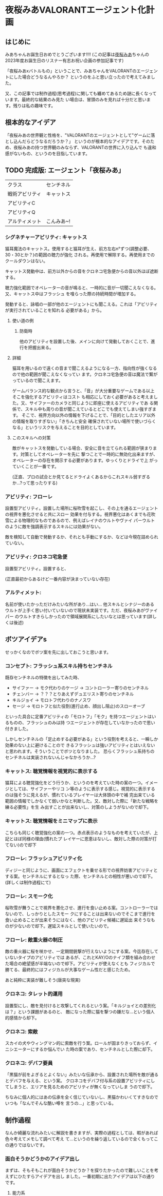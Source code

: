 * 夜桜みあVALORANTエージェント化計画
:PROPERTIES:
:DATE: [2023-06-02 Fri 23:28]
:TAGS: :valorant:夜桜みあ:
:BLOG_POST_KIND: Memo
:BLOG_POST_PROGRESS: Published
:BLOG_POST_STATUS: Normal
:END:
:LOGBOOK:
CLOCK: [2023-06-02 Fri 21:40]--[2023-06-02 Fri 23:26] =>  1:46
CLOCK: [2023-06-02 Fri 18:20]--[2023-06-02 Fri 18:54] =>  0:34
CLOCK: [2023-06-02 Fri 15:24]--[2023-06-02 Fri 16:55] =>  1:31
CLOCK: [2023-06-02 Fri 12:31]--[2023-06-02 Fri 14:47] =>  2:16
CLOCK: [2023-05-28 Sun 15:00]--[2023-05-28 Sun 17:50] =>  2:50
CLOCK: [2023-05-28 Sun 12:31]--[2023-05-28 Sun 13:00] =>  0:29
CLOCK: [2023-05-28 Sun 11:38]--[2023-05-28 Sun 11:45] =>  0:07
:END:

** はじめに
みあちゃんお誕生日おめでとうございます!!!!
(この記事は[[https://twitter.com/yozakura_mia][夜桜みあ]]ちゃんの2023年度お誕生日のリスナー有志お祝い企画の参加記事です)


「夜桜みあxバトルもの」ということで、みあちゃんをVALORANTのエージェントにした場合どうなるんやろか？
というのをふと思い立ったので考えてみました。


又、この記事では制作過程(思考過程)に関しても纏めてあるため謎に長くなっています。最終的な結果のみ見た
い場合は、冒頭のみを見れば十分だと思います。残りは私の趣味です。

** 根本的なアイデア
「夜桜みあの世界観と性格を、"VALORANTのエージェントとして"ゲームに落とし込んだらどうなるだろうか？」
というのが根本的なアイデアです。そのため、夜桜みあの持つ世界観のみならず、VALORANTの世界に入り込んで
も違和感がないもの、というのを目指しています。

** TODO 完成版: エージェント「夜桜みあ」

|                |            |
|----------------+------------|
| クラス         | センチネル |
| 戦術アビリティ | キャットス           |
| アビリティC    |            |
| アビリティQ    |            |
| アルティメット | こんみあ~! |

*** シグネチャーアビリティ: キャットス
猫耳魔法のキャットス。使用すると猫耳が生え、前方左右n°ずつ(調整必要、30・30とか？)の範囲の聴力が強化
される。再使用で解除する。再使用までのクールダウンはない。

キャットス発動中は、前方以外からの音をクロネコ宅急便からの音以外ほぼ遮断する。

聴力強化範囲でオペレーターの音が鳴ると、一時的に音が一切聞こえなくなる。又、キャットス中はフラッシュ
を喰らった際の持続時間が増加する。 

発動すると、詠唱の一部が他のエージェントにも聞こえる。これは「アビリティが実行されていることを知れる
必要がある」から。

**** 使い道の例
***** 防衛時
他のアビリティを設置した後、メインに向けて発動しておくことで、進行を把握出来る。

**** 詳細
猫耳を用いるので遠くの音まで聞こえるようになる一方、指向性が強くなるので他の範囲が聞こえなくなってい
ます。クロネコ宅急便の音は魔法で繋がっているので聞こえます。


ゲームバランス的な観点から言うと、「音」が大分重要なゲームである以上そこを強化するアビリティはコスト
も相応にしておく必要があると考えました。又、サイファーのカメラと同じように即座に使えるアビリティであ
る関係で、スキル中も周りの音が聞こえているとどこでも使えてしまい強すぎます。
そこで、視界方向以外の情報を下げることで、「目的としたエリア以外の情報を取りすぎない」「きちんと安全
確保されていない場所で使いづらくなる」というリスクを与えることを目的としています。

**** このスキルへの対策
敵がキャットスを発動している場合、安全に音を立てられる範囲が狭まります。対策としてオペレーターを先に
撃つことで一時的に無効化出来ますが、オペレーターの存在を開示する必要があります。ゆっくりとドライで上
がっていくことが一番です。

(正直、プロの試合とか見てるとドライよくあるからこれスキル弱すぎるか...?って思ったりする)

*** アビリティ: フローレ
設置型アビリティ。設置した場所に桜吹雪を起こし、その上を通るエージェントの視界を悪化させると共にスロー
効果を付与する。視界悪化はあくまでも花吹雪による物理的なものであるので、例えばレイナのウルトやヴァイ
パーウルトのように敵を強調表示するスキルには効果がない。


敵を検知して自動で発動するか、それとも手動にするか、などは今現在詰められていない。

*** アビリティ: クロネコ宅急便
設置型アビリティ。設置すると、


(正直最初からあるけど一番内容が決まっていない存在)

*** アルティメット:
名前が使いたかっただけみたいな所があり...はい...
他スキルとシナジーのあるウルトが上手く思い付いていないので現状未実装です。ただ、夜桜みあがヴァイパー
のウルトすきらしかったので領域展開系にしたいなとは思っています(詳しくは後述) 

** ボツアイデアs
せっかくなのでボツ案を先に出しておこうと思います。

*** コンセプト: フラッシュ系スキル持ちセンチネル
既存センチネルの特徴を出してみた時、

+ サイファー → モク代わりのケージ → コントローラー寄りのセンチネル
+ チェンバー → ？？？とりあえずデュエリスト寄りのセンチネル
+ キルジョイ → モロトフ代わりのナノスワ
+ セージ → モロトフと似た役割(進行止め、顔出し阻止)のスローオーブ

といった具合に定番アビリティの「モロトフ」「モク」を持つエージェントはいるものの、フラッシュのみは持
つエージェントが存在していなかったので思い付きました。


しかしセンチネルの「足止めする必要がある」という役割を考えると、一瞬しか効果のない上に避けることので
きるフラッシュは強いアビリティとはいえないと思われます。そういうことでボツとなりました。
恐らくフラッシュ系持ちのセンチネルは実装されないんじゃなかろうか...?

*** キャットス: 聴覚情報を視覚的に表示する
猫耳による聴覚強化をどう行うか、というのを考えていた時の案の一つ。イメージとしては、サイファーやリコ
ン等のように表示する感じ。視覚的に表示するのは強そうに見えるが、慣れているプレイヤーは大体頭の中で補
完出来ている範囲の情報でしかなくて弱いかなと判断した。又、敵対した際に「新たな戦略を練る必要性」を生
み出すことが出来ないし、対策のしようがないので却下。

*** キャットス: 聴覚情報をミニマップに表示
こちらも同じく聴覚強化の案の一つ。赤点表示のようなものを考えていたが、上記とほぼ同様の理由(慣れたプ
レイヤーに恩恵はないし、敵対した際の対策が打てない)ので却下

*** フローレ: フラッシュアビリティ化
ディジーと同じように、画面にエフェクトを乗せる形での視界妨害アビリティとする案。センチネルにするとなっ
た際、センチネルとの相性が悪いので却下。(詳しくは制作過程にて)

*** フローレ: スモーク化
桜吹雪が舞うことで視界を悪化させ、進行を食い止める案。コントローラーではないので、しっかりとしたスモー
クにすることは出来ないのでそこまで進行を食い止めることが出来そうにはなく、他のアビリティ候補に遅延出
来そうなものが少ないので却下。遅延スキルとして使いたいので。

*** フローレ: 敵重火器の制圧
敵の重火器に桜を咲かせ、一定期間銃撃が行えないようにする案。今迄存在していないタイプのアビリティでは
あるが、これとKAY/Oのナイフ類を組み合わせた場合の絶望感が半端ないので却下。アビリティが使えなくとも
フィジカルで勝てる、最終的にはフィジカルが大事なゲーム性だと感じたため。


あと純粋に実装が難しそう(唐突な現実)

*** クロネコ: タレット的運用
設置型にし、敵を見付けると攻撃してくれるという案。「キルジョイとの差別化は？」という課題があるのと、
敵になった際に猫を撃つの嫌だな...という個人的感情から却下。

*** クロネコ: 索敵
スカイの犬やウィングマン的に索敵を行う案。ロールが固まりきっておらず、イニシエーターにするか悩んでい
た時の案であり、センチネルとした際に却下。

*** クロネコ: デバフ要員
「黒猫が前をよぎるとよくない」みたいな伝承から、設置された場所を敵が通るとデバフを与える、という案。
クロネコをデバフ付与系の設置アビリティにしてしまうと、エリアを見るためのアビリティが無くなっていしま
うので却下。

ちなみに個人的にはあの伝承を全く信じていないし、黒猫かわいくてすきなのでいつも「なんでそんな酷い噂を
言うの...」と思っている。


** 制作過程
なんか綺麗な流れみたいに解説を書きますが、実際の過程としては、暇があれば色々考えてメモして調べて考え
て...というのを繰り返しているので全くもってこの通りではないです。

*** 面白そうかどうかのアイデア出し
まずは、そもそもこれが面白そうかどうか？を探りたかったので難しいことを考えずにひたすらアイデアを出し
ました。一番初期に出たアイデアは以下の通りです。

**** 能力系
+ フローレ！はスモークになりそう。桜が散って目をふさぐ
+ もしくは、一種のフラッシュにも。
+ スペシャルは「みあこんぐ！」とか？
  + 「おつみあ~!」の方がかわいい説はある
  + どっちもその名前が使いたいだけ
+ キャットス(猫耳魔法)は聴覚強化に使えそう？
  + 全方位聴力強化だと強すぎるので、向いている方n°だけ強化、とか？
+ キルジョイのイメージ強いけどスカイとかも使うのでイニシもあり
  + ヴァロキャラとしてのコンセプトも大事
  + 猫耳、黒猫さんのことを考えると情報管理系？音情報に焦点を当ててみたいかも
  + そうするとフェイドが天敵になる（アストラのウルトもか）
+ 「一緒に戦うとか戦略的に戦うとかすき」とのことなので、黒猫さんをその立ち位置に置きたい
+ 黒猫さんが敵を探知するタイプのセンチ？
+ 「黒猫さんは買うものではない」ので黒猫さん関連をシグネチャアビリティにして、他は魔力を使うので購入にする…？
+ 本来は詠唱魔法だが、戦闘中に詠唱する余裕はないので即時に発動できるような魔法道具を使っている。本来何も買わなくてもいいはずなのに買うのは、その魔法道具を買っているから。

キャラクターのコンセプトを研究したい
・ソーヴァ: 発見
・セージ: 遅延
・キルジョイ:

*** VALORANTのエージェントの作り方の調査
漠然としたアイデアは出て、方向性として面白そうだなとなったのできちんと落とし込む作業に入ります。夜桜
みあのFAであると同時に、VALORANTのFAでもあるので、きちんとVALORANTにも失礼がないように&現実的である
ようにするためVALORANTのエージェントの制作過程を調べることとしました。


ここで、VALORANT公式ブログがとても役に立ちます。何故か知らないですがVALORANTは割とブログに開発陣の話
がよく載っており、マップの作成時の話やバランス調整に何を考えているのか、はたまた「[[https://playvalorant.com/ja-jp/news/dev/how-we-got-to-the-best-performing-valorant-servers-since-launch/][VALORANTがいかにし
てリリース以降最高のサーバー環境を実現したか]]」といった完全に技術屋に寄ったものまで公開されています
(個人的にすごく楽しい)。そして勿論その一環として、エージェント開発時のエピソードや解説等が一部公開さ
れているのです。


ということで、主に参考になったものについてメモを見てみましょう。

**** TODO VALORANTエージェント開発エピソード：フェイド
https://playvalorant.com/ja-jp/news/game-updates/valorant-agent-insights-fade/


イニシエーターのエージェント「フェイド」を開発する際に、どのようなことを考え、どのような理由で現在の
アビリティや特性へ至ったのかを解説している記事です。作業プロセスについては後述する資料と比べるとそこ
まで書かれていないですが、「いかにして既存エージェントと差別化したか」「どうやって立ち位置を持たせた
か」「エージェントの世界観とゲーム性をどう合わせ持たせたか」等を読み取ることが出来ます。


+ フェイドは、現状ソーヴァしかいない偵察兵を増やすために考案された
+ 「悪夢」というのはとても特徴的な「力の源」となる
+ 役割が被らない様に、「遠距離・高精度」なソーヴァに対して「近距離・局所的」なスキルを持たせた
+ コンセプトとして「賞金首狩り」を持ち、獲物を追い詰めてゆく
+ ナイトフォールの「広範囲」なアビリティは、「イニシエーターの標準的アルティメット」

**** TODO エージェントデザインの過程 // Dev Diaries - VALORANT - YouTube
[[https://www.youtube.com/watch?v=Nv09DpFkfb4][YouTube link]]

キルジョイとレイナを題材として、エージェントをデザインする際の全般的な話が聞けます。これは、実際にど
のような流れでエージェントを制作しているのかを知るのに役立ちます。例えば、最初に何を意識しているのか、
どういった事を念頭に置きながら制作しているのか、など。


***** ターゲットプレイヤーの決定
+ まずは「誰がターゲットプレイヤーなのか」を考えるところから始める。
  + 「誰が、どんな人が使いたいと思うべきなのか」 & 「何故そうなるべきなのか」
+ レイナの場合は、「キルを獲得することを楽しみ、最多キルでチームに貢献するのがすきな人」がターゲット
+ この時点では「どのようなアビリティーを持つか」を考えていない。
  
***** Roster Impactを考慮したテストプレイの実装
テストプレイの段階では、「そのエージェントが実際にゲームプレイにどのような影響を与えるのか」を考えま
す。エージェントは、「新しい展開を生み出し」たり、「新しい課題を生み出し」たり、「新しい構成を生み出
し」たりする必要があり、「使うプレイヤーが楽しいだけ」や「何かかっこいいもの」ではいけません。


キルジョイを例に取ると、セージは「遅延すること」に長けたセンチネルで、サイファーは「広範囲を管理する
こと」に長けたセンチネル。それに対し、キルジョイは「サイトを要塞化し、相手にリスクを負わせる」ことに
長けたセンチネルです。ちなみにこの動画当時、まだチェンバーはいない模様です。


同じセンチネルでも、大分異なるプレイスタイルとなるように設計されているのです。
守りつつキルを取ることが主体となります。

***** 何の「戦術ツール」を持つか？を決める: 妨害アビリティは必須
アイデンティティとなるスキルの他に、戦術ツールを持つ必要がある。
視界を塞いだりなどの敵を妨害するためのツールはどのキャラクターにも必要なものとなる。何故なら、それら
は必ず必要なアビリティとなるためそれを持たないとピックされづらくなってしまうから。

***** テストプレイをする
「ターゲットプレイヤー」に楽しんでもらえるかをテストする必要があります。ここで大切なのは、「ターゲッ
トプレイヤーではない人に気に入られる必要はない」ということです。例えば、キルジョイは計画を建ててサイ
トの要塞化を行い防衛しつつ戦うのがすきなプレイヤーをターゲットにしていますが、その人達には「沢山キル
を取りたいプレイヤー」をターゲットとするレイナは恐らく刺さらないでしょう。


テストプレイ中では、色々な変更が入ります。最初から上手くいくことはありません。

***** ゲームバランスの調整: 
ゲームバランスを調整する際は、キャラクターの強さを簡単に調整出来るようなコントロールパネルを用意して
いるようです。「キャラクターのアイデンティティを変えるのは最終手段」と言っていますが、これは恐らくア
ビリティの考え直しみたいな話をしているのかな？と思っています。


スキルのバランスは「持つスキル全体を考慮して」考えており、個々のスキル毎に考えているわけではないよう
です。

***** まとめ: 新たなエージェントを加えることの意味
新たなエージェントを加えるというのは、「新しい可能性」を追加するということ。昔ながらの爆破ゲーにある
ような「戦術ループ」は基礎としてあり、そこへ「回復」「ダッシュ」「視界を遮る」といった例外を加えるの
がvALORANT流、ということのようです。

**** パッチ5.12でのチェンバーの変更について
https://playvalorant.com/ja-jp/news/game-updates/valorant-chamber-changes-for-patch-5-12/

+ エージェント設計の原則として、「カウンタープレイ」「計画性」がある。
  + カウンタープレイは、(恐らく)そのエージェントへの対抗手段・対策手段のこと
  + 計画性は、アビリティを適当に使っていれば勝てる、みたいなのを排除すること
  + チェンバーの例では、「トレードマークの範囲制限により、敵チェンバーの位置が推測しやすくなる」など
+ 「裏取りの監視はサイファーの強みであるべきで、センチネル全員の基本性能ではありません」
+ 「エージェントのアビリティーは戦略サイクルの各段階にさまざまな影響を与えますが、アビリティーの実行
  は明確であり、敵に反撃の余地を与えるものでなければいけません」
  + 対抗手段は用意する必要がある
  + アビリティを実行していることが分かる必要がある(レイナのウルトが叫ぶのとかはそれ？)
+ チェンバーは「高精度を誇り、リスクを取ってエリアを制圧するセンチネル」というアイデンティティー
  
**** ネオン＆ゼリの共同開発秘話
https://playvalorant.com/ja-jp/news/dev/co-developing-neon-zeri/

+ 「パワーの源」という概念があり、VALORANTの場合は「テクノロジー」と「レディアント」
+ 「ネオン及びゼリが何故速いのか」を説明する「パワーの源」が必要だった

*** お断り
先程の「エージェントの作り方」で得た知識を元に、「実際に存在しうるようなエージェント」に仕立てる作業
をするわけですが、本来のエージェントを作る順序とは大きく異なり

+ 先にエージェントの人物像が存在する
+ ある程度スキルとして使いたいもの(魔法等)が存在する

という条件が存在しています。そのため、ある程度の制約と妥協(「力の源」の定義や、スキルと人物像とのマッ
チ具合等)は行う必要があります。(優先順位的に、"夜桜みあであること"が最上位であるため)

*** ターゲットプレイヤー・コンセプトを決める
まずは、「どういったプレイを好む人に使われてほしいのか」ということを考える必要があります。これに関し
ては、「夜桜みあを実装したい」という目的上「夜桜みあに使われてほしい」ということになります。しかしそ
れだとペルソナとしては曖昧すぎるので、具体的に「どういったプレイスタイルを好んでいるか」を推測してい
く必要があります。

**** プレイスタイルの推測: ピックデータ
雰囲気や後述する言動からどういうエージェントを使っているかは分かるものの、せっかくなのできちんとデータが取りたい...と
いうことで、今迄のVALORANT配信で使われている(or 「使える」と言っている)エージェントを調べた結果がこれです。


補足:

+ 本来、時系列上の変化も考慮するべきですが、 +やりかたよく分からない+ ちょっとそこまでやるのはやりすぎな気がするのでやりません
+ 合わせピックか否かも考慮しようとしましたが、どちらにせよピックプールは一定だったので考慮せずとも良いと判断しました。
+ サンプル数が少ないため、ランク・アンレ双方混ぜて集計しています。
+ [[https://www.youtube.com/watch?v=BDGYmgotBy4][フラッシュ縛りの回]]は除外しています。
+ 統計学んだはずだけど苦手分野なのできちんと意味のあるデータになっていない可能性があります、ユルシテ。

#+NAME: 配信上のエージェントピック
| エージェント | ロール         | ピック数 |
|--------------+----------------+----------|
| キルジョイ   | センチネル     |        8 |
| セージ       | センチネル     |        6 |
| スカイ       | イニシエーター |        1 |
| ヴァイパー   | コントローラー |        1 |
| レイズ       |                |        1 |


#+NAME: ピックプール
| マップ       | セージ | キルジョイ | スカイ | ヴァイパー |
|--------------+--------+------------+--------+------------|
| フラクチャー |        | x          | x      | x          |
| スプリット   | x      |            |        |            |
| バインド     | x      | x          |        |            |
| ブリーズ     | x      |            |        |            |

これより、データからも圧倒的にキルジョイが多用されており、センチネルがメインであることが分かります。

***** データソース
+ [[https://www.youtube.com/watch?v=j7YSVkeDQcc][【#VALORANT女子】#み♡も は戦場でお茶会をします（？）【Vtuber】 - YouTube]]
  + Fracture(スカイ), Split(セージ)
+ [[https://www.youtube.com/watch?v=0PiBto5cMH8][【VALORANT】はじめてのソロ…！🔫爆弾のおつかいをします【Vtuber】 - YouTube]]
  + Icebox(ヴァイパー), Haven(キルジョイ)
+ [[https://www.youtube.com/watch?v=nrKoFExkQTE][【VALORANT】じょしヴァロラント♡みあおぢさんが武器買ってあげちゃおうね…【#Vtuber】 - YouTube]]
  + Bind(キルジョイ), Fracture(キルジョイ), ブリーズ(セージ)
+ [[https://www.youtube.com/watch?v=TEs3Erk6DyQ][【VALORANT】配信で初めてのヴァロ！！フルパで臨みます…！【Vtuber】 - YouTube]]
  + Bind(キルジョイ)、 Icebox(キルジョイ), Fracture(セージ)
+ [[https://www.youtube.com/watch?v=Gai4AE9IB0g][【VALORANT】~うぇーいヴァロラントアンレ！~【魂のソウル】 - YouTube]] (本人枠なし)
  + Bind(セージ), Accent(レイズ), Haven(セージ), Accent(キルジョイ)
+ [[https://www.youtube.com/watch?v=h2tOU36GWvk][【VALORANT】~フルパヴァロラントうぃずそらいろのふたり~【魂のソウル】【夜桜みあ】【裏咲無形】【夢河かのん】【踊場そよぎ】 - YouTube]]
  + [2022-01-11 Tue]
  + TODO ブリーズ(キルジョイ), Accent(キルジョイ), Fracture(セージ)

**** プレイスタイルの推測: 雑談より
[[https://youtu.be/iP0eZqrorZc?t=3650][#み♡も マシュマロ雑談企画]] ですきなロールに関する話がいくつか聞けます。「キルジョイがすき」「センチネ
ルが全体的にすき」「元々、何かと一緒に戦うのとか戦略的に戦うとかがすき」という発言があるのは大分参考
になります。


ゴリ押しヴァイパーウルトで領域展開するのがすきらしい。「呼んでくれたらセンチネルかデュエやるよ!」と
言っていたり、「イニシも若干使う」と言っていたり、なんだかんだ色々使いはするらしい。なるほど。

**** 結論
上記のデータより、

+ 戦略的に戦うのがすき
+ 何かと一緒に戦うのがすき
+ ゴリ押し領域展開がすき

ということがわかります。正直これだとまだセンチネルという枠組み以上に絞り込むことは難しい(ゴリ押し領
域展開だけは特徴として出ているけれども)です。もう少し色々な配信を見直したりプレイスタイルの観察等す
ればよかったのですが、 +流石に気持ち悪い気がする+ そこまでの時間がないので、ここから先は自由に決定出
来るものとすることにしました。

*** VALORANT視点でコンセプトを決める
立ち回りについて自由に決定出来るといわれても困るので(オープンクエスチョンが苦手)、ここはVALORANT側の
視点から考えてみます。


「エージェントデザインの過程」の動画によると、新しく追加されるエージェントは、「現在の環境に何かする」
必要があります。動画では、「新しい展開を生み出し」たり、「新しい課題を生み出し」たり、「新しい構成を
生み出し」たり等が例示されていました。そこで、既存のセンチネルの分析をし、現状存在していないコンセプ
トが何か無いかを探っていくことにします。

**** エージェントの分析: 戦術ツールの視点から
「エージェントデザインの過程」によると、各エージェントは戦術ツールを持つ必要があります。ここでの戦術
ツールは、具体的に明示されていませんでしたが、恐らくCSGOでいうところのフラッシュ・モク・モロトフ等に
値するスキルのことだと考えられます。

***** キルジョイ(モロトフ系)
ナノスワームがモロトフの役割を果たしています。これは、相手の侵入を防ぎ、時間を稼ぐのに良いツールだと
思われます。又、攻撃側の際は解除阻止にも使えるやつですね。

***** サイファー(モク系)
サイバーケージをモク代わりに使うことが出来ます。上手い人のプレイをたまに見ると、ケージを上手く使って
射線を変えるなどの立ち回りをしたりすることがよくあります。

***** セージ(モロト...フ...?)
よく考えたらよく分かんなくなってきた。足止めスキルとして持つスローオーブがまさに戦術ツールであり、相
手の居場所を限定して入ってこれなくするという観点からモロトフ系と同様な役割を持っているように思われま
す。

***** チェンバー(？？？)
こいつ何...??

**** エージェントの分析: 想定されている立ち回り
***** キルジョイ: 籠城して守る
サイト中を徹底して
***** サイファー: 情報収集・裏取り警戒
「パッチ5.12でのチェンバーの変更について」にて「裏取りの監視はサイファーの強みであるべき」と書かれて
おり、攻撃時は
***** セージ: ひたすらに遅延
壁を建てるのもスローオーブも遅延用途。ヒールオーブも蘇生も「遅延要員を倒させない」という面で遅延用ス
キルと考えられます。情報を取ったり、サイト中で耐えるという動きは仕辛いけれどその分「侵入されるまでの
遅延をする」のが役割なのではないかなと考えています。

***** チェンバー: 安全なワンピック
「パッチ5.12でのチェンバーの変更について」にて「高精度を誇り、リスクを取ってエリアを制圧するセンチネ
ル」というアイデンティティであるとの記述があります。

基本的には「生きのこること」が大切となるセンチネルに於いて、ハイリスクを冒すのは難しいように思うもの
の、そこをランデブーで補完しているんでしょうね。
**** エージェントの分析: ○○寄りのセンチネル
割と区分として、

*** センチネルにふさわしいスキルセットとは？
**** センチネルの特徴: 状態異常系スキルを持つ
あらためて考えてみると、センチネルは必ず状態異常を付与するアビリティを所持しています。セージはスロー
オーブ、キルジョイはアラームボット、チェンバーはトレードマークとツール・ド・フォース、サイファーはト
ラップワイヤーです。


ここからは推測ですが、センチネルの役割の一つに「ラッシュを止める」というものがある関係で「状態異常に
させることでエントリーしづらくさせる」という目的があるのではないかなと考えられます。

**** 「センチネル」の役回りから考える、必要な能力

*** TODO カウンタープレイの実装
まだできてない。ラフなアイデアはこれ:

*** 決めること
**** コンセプト
どういった立ち回りをするのに適しているのか。どういったプレイスタイルなのか。

**** エージェントの種類(センチネル・コントローラー・イニシエーター・デュエリスト)
センチネルを主に使っているので、センチネルにしたい。
但し、空いている立ち回りがあまりにもない。



**** スキル詳細
***** キャットス
猫耳魔法。
***** フローレ

***** クロネコ(名前どうしよこれ)
***** みあこんぐ!
***** おつみあ~!

**** 価格設定

** TODO おわりに
おわりなので、本題とはちょっと離れた話をします。オフトピってﾔﾂ。


実は企画を聞いた当初は、普通に絵を書こうとしていました。バトルもの、ということでみあちゃんが良くやっ
ているゲームと組み合わせるか~~？？と思っていたのですが、最近よくやっているらしいApexは本家やっていな
くてよくわからんのでVALORANTを選択しました。でも絵が壊滅的にダメ(1年に1回しか描かないのでそれはそう)
で、行き詰まってしまい...色々悩んでいた時にこのアイデアが降ってきたので取り掛かってみた次第です。


ちなみに途中でアレス(夜桜みあがよく持つ武器)のスキンを考えようともしていましたが、そちらもデザインセ
ンスが間に合いませんでしたgg。


エージェント化の話に戻すと。5/21あたりに夢からアイデアを貰い突発的に考え始め(実は[[https://twitter.com/cj_bc_sd/status/1660042761163378688][このツイート]]がそう)、
「や~!おもしろそうだな!!色々アイデア浮かんだし!!!できそう!!!!」とかナメてかかったわけですが、見事に
間に合いませんでした...アイデハは浮かんでも、きちんと作ろうとするとボツになることの繰り返し...バラン
ス考えたりキャラ被り考えたりするのって難しいですね。本職の人やっぱすげぇや... 


て、そうではなくて。や、そう("本職の人すごい")ではあるんですけど。色々考えること多くて、実は大分焦っ
て纏めた本文なのですけどとても楽しかったです。きちんと作り込めなくて悔しさは大分ある...リベンジした
い。


ちなみに作業中に大分色々なエージェントについて理解が深まったりしたのでとても楽しかったです。まぁ完全
に趣味みたいなことしてるのをFAちゅてええのか...?感はあるけど、お絵描きすきな人がお絵描きでFA作るのと
同じ感覚なので許されるやろ、しらんけど、という感情でいます。


** 参考資料
+ [[id:53c89468-dc7d-4597-a068-95112d654d46][エージェントデザインの過程 -- VALORANT]]

*** 夜桜みあの統計
**** エージェントピック
本来なら時系列を考慮したりするべきではありますが、正直統計は苦手なので

+ [[https://youtu.be/0PiBto5cMH8?t=1081][2022/06/17 - 18:01]] モクはヴァイパーしか出来ない


***** その他喋っていたこと
***** 生データ

**** マップ
| マップ         | 得意下手 | 使うエージェント       | 情報日時         |
|----------------+----------+------------------------+------------------|
| アイスボックス | 苦手     | キルジョイ・ヴァイパー | [2022-06-17 Fri] |
|                |          |                        |                  |

モクはヴァイパーのみ
*** 夜桜みあ・のあ情報
**** 魔法: キャットス
猫耳を生やす魔法。猫耳を生やすことしか分かっていない。

1:11:46
https://www.youtube.com/watch?v=l9nmg9zMDBA&t=4168s


#+begin_quote
夜空に舞う妖精よ 音を奏でるハープよ
かわいいを創造し
<不明瞭区間>
姿を変えん
キャットス
#+end_quote

**** 魔法: フローレ
桜を咲かせる魔法。一応長文詠唱が存在するが、割と「フローレ!」だけでも詠唱は可能らしい。


**** 黒猫
リスナーの呼称。

**** 杖
あくまでもアクセサリーとしての存在であり、杖がなくとも詠唱で魔法が使える。ハープの部分は一応音が鳴る。

夜桜みあ曰く杖は重いらしい。コントローラーよりか重い。それはとても重いな。うん。

1:15:14
https://www.youtube.com/watch?v=l9nmg9zMDBA&t=4168s

*** Valorantの統計
**** スキルの価格帯
マダデキテナイ...orz


